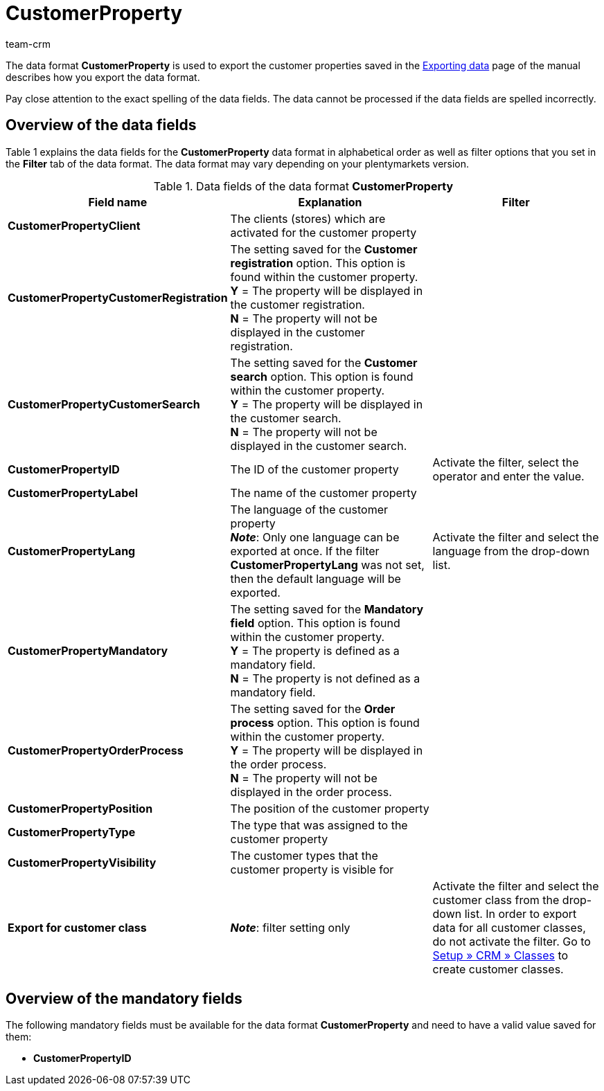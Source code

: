 = CustomerProperty
:lang: en
:keywords: Data format CustomerProperty, customer properties
:description: Use the data format CustomerProperty to export customer properties.
:position: 10075
:url: data/export-import/data-formats/customerproperty
:id: OLPLJWR
:author: team-crm

The data format *CustomerProperty* is used to export the customer properties saved in the xref:crm:exporting-data.adoc#[Exporting data] page of the manual describes how you export the data format.

Pay close attention to the exact spelling of the data fields. The data cannot be processed if the data fields are spelled incorrectly.

== Overview of the data fields

Table 1 explains the data fields for the *CustomerProperty* data format in alphabetical order as well as filter options that you set in the *Filter* tab of the data format. The data format may vary depending on your plentymarkets version.

.Data fields of the data format *CustomerProperty*
[cols="1,3,3"]
|====
|Field name |Explanation |Filter

| *CustomerPropertyClient*
|The clients (stores) which are activated for the customer property
|

| *CustomerPropertyCustomerRegistration*
|The setting saved for the *Customer registration* option. This option is found within the customer property. +
*Y* = The property will be displayed in the customer registration. +
*N* = The property will not be displayed in the customer registration.
|

| *CustomerPropertyCustomerSearch*
|The setting saved for the *Customer search* option. This option is found within the customer property. +
*Y* = The property will be displayed in the customer search. +
*N* = The property will not be displayed in the customer search.
|

| *CustomerPropertyID*
|The ID of the customer property
|Activate the filter, select the operator and enter the value.

| *CustomerPropertyLabel*
|The name of the customer property
|

| *CustomerPropertyLang*
|The language of the customer property +
*_Note_*: Only one language can be exported at once. If the filter *CustomerPropertyLang* was not set, then the default language will be exported.
|Activate the filter and select the language from the drop-down list.

| *CustomerPropertyMandatory*
|The setting saved for the *Mandatory field* option. This option is found within the customer property. +
*Y* = The property is defined as a mandatory field. +
*N* = The property is not defined as a mandatory field.
|

| *CustomerPropertyOrderProcess*
|The setting saved for the *Order process* option. This option is found within the customer property. +
*Y* = The property will be displayed in the order process. +
*N* = The property will not be displayed in the order process.
|

| *CustomerPropertyPosition*
|The position of the customer property
|

| *CustomerPropertyType*
|The type that was assigned to the customer property
|

| *CustomerPropertyVisibility*
|The customer types that the customer property is visible for
|

| *Export for customer class*
| *_Note_*: filter setting only
|Activate the filter and select the customer class from the drop-down list. In order to export data for all customer classes, do not activate the filter. Go to xref:crm:managing-contacts.adoc#15[Setup » CRM » Classes] to create customer classes.
|====

== Overview of the mandatory fields

The following mandatory fields must be available for the data format *CustomerProperty* and need to have a valid value saved for them:

* *CustomerPropertyID*

////
== Overview of the synchronisation fields

The data fields that are listed in table 2 are available for xref:data:importing-data.adoc#25[data synchronisation]. For mandatory synchronisation fields (M), select the option *Synchronisation* as *Import procedure*. Alternative synchronisation fields are marked with an *A*.

.Data fields with the import procedure set to *Synchronisation*
[cols="1,3,3"]
|====
|Field name |Explanation |Synchronisation field

| *CustomerPropertyID*
|The ID of the customer property
|M

| *CustomerPropertyLang*
|The language of the customer property
|A
|====
////
